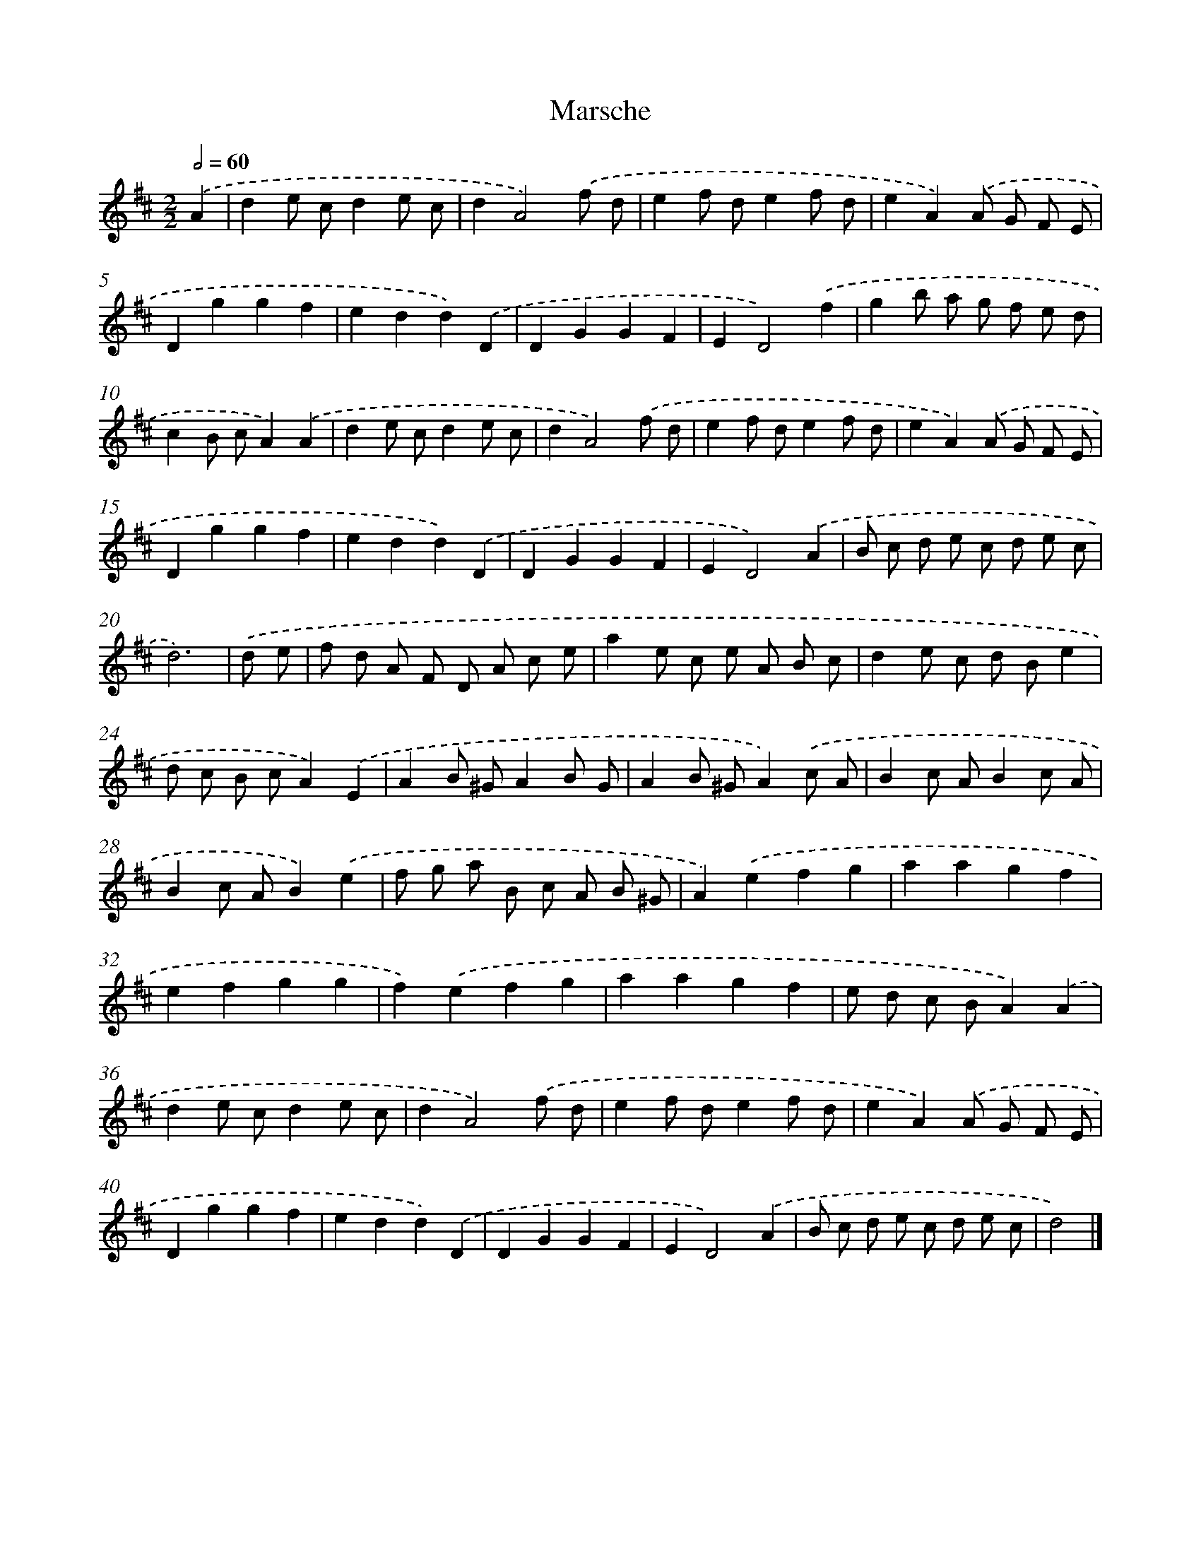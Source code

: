 X: 6037
T: Marsche
%%abc-version 2.0
%%abcx-abcm2ps-target-version 5.9.1 (29 Sep 2008)
%%abc-creator hum2abc beta
%%abcx-conversion-date 2018/11/01 14:36:24
%%humdrum-veritas 3710667485
%%humdrum-veritas-data 344350528
%%continueall 1
%%barnumbers 0
L: 1/8
M: 2/2
Q: 1/2=60
K: D clef=treble
.('A2 [I:setbarnb 1]|
d2e cd2e c |
d2A4).('f d |
e2f de2f d |
e2A2).('A G F E |
D2g2g2f2 |
e2d2d2).('D2 |
D2G2G2F2 |
E2D4).('f2 |
g2b a g f e d |
c2B cA2).('A2 |
d2e cd2e c |
d2A4).('f d |
e2f de2f d |
e2A2).('A G F E |
D2g2g2f2 |
e2d2d2).('D2 |
D2G2G2F2 |
E2D4).('A2 |
B c d e c d e c |
d6) |
.('d e [I:setbarnb 21]|
f d A F D A c e |
a2e c e A B c |
d2e c d Be2 |
d c B cA2).('E2 |
A2B ^GA2B G |
A2B ^GA2).('c A |
B2c AB2c A |
B2c AB2).('e2 |
f g a B c A B ^G |
A2).('e2f2g2 |
a2a2g2f2 |
e2f2g2g2 |
f2).('e2f2g2 |
a2a2g2f2 |
e d c BA2).('A2 |
d2e cd2e c |
d2A4).('f d |
e2f de2f d |
e2A2).('A G F E |
D2g2g2f2 |
e2d2d2).('D2 |
D2G2G2F2 |
E2D4).('A2 |
B c d e c d e c |
d4) |]
